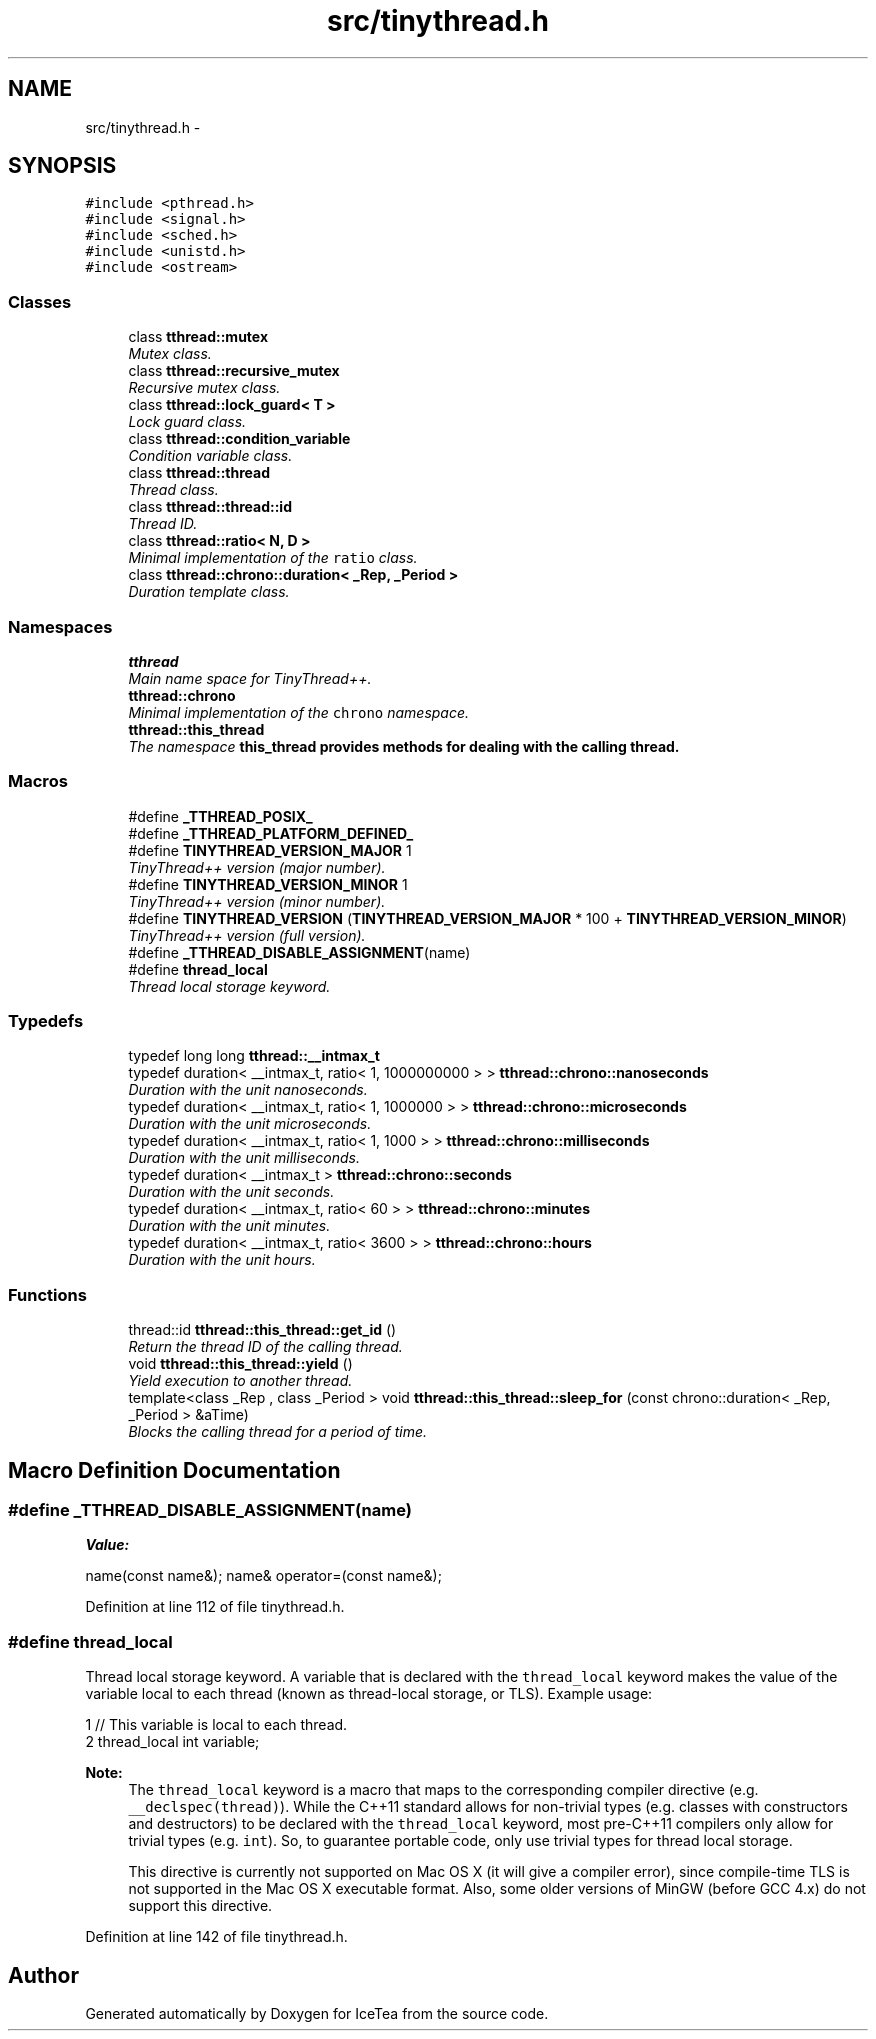 .TH "src/tinythread.h" 3 "Sat Mar 26 2016" "IceTea" \" -*- nroff -*-
.ad l
.nh
.SH NAME
src/tinythread.h \- 
.SH SYNOPSIS
.br
.PP
\fC#include <pthread\&.h>\fP
.br
\fC#include <signal\&.h>\fP
.br
\fC#include <sched\&.h>\fP
.br
\fC#include <unistd\&.h>\fP
.br
\fC#include <ostream>\fP
.br

.SS "Classes"

.in +1c
.ti -1c
.RI "class \fBtthread::mutex\fP"
.br
.RI "\fIMutex class\&. \fP"
.ti -1c
.RI "class \fBtthread::recursive_mutex\fP"
.br
.RI "\fIRecursive mutex class\&. \fP"
.ti -1c
.RI "class \fBtthread::lock_guard< T >\fP"
.br
.RI "\fILock guard class\&. \fP"
.ti -1c
.RI "class \fBtthread::condition_variable\fP"
.br
.RI "\fICondition variable class\&. \fP"
.ti -1c
.RI "class \fBtthread::thread\fP"
.br
.RI "\fIThread class\&. \fP"
.ti -1c
.RI "class \fBtthread::thread::id\fP"
.br
.RI "\fIThread ID\&. \fP"
.ti -1c
.RI "class \fBtthread::ratio< N, D >\fP"
.br
.RI "\fIMinimal implementation of the \fCratio\fP class\&. \fP"
.ti -1c
.RI "class \fBtthread::chrono::duration< _Rep, _Period >\fP"
.br
.RI "\fIDuration template class\&. \fP"
.in -1c
.SS "Namespaces"

.in +1c
.ti -1c
.RI " \fBtthread\fP"
.br
.RI "\fIMain name space for TinyThread++\&. \fP"
.ti -1c
.RI " \fBtthread::chrono\fP"
.br
.RI "\fIMinimal implementation of the \fCchrono\fP namespace\&. \fP"
.ti -1c
.RI " \fBtthread::this_thread\fP"
.br
.RI "\fIThe namespace \fC\fBthis_thread\fP\fP provides methods for dealing with the calling thread\&. \fP"
.in -1c
.SS "Macros"

.in +1c
.ti -1c
.RI "#define \fB_TTHREAD_POSIX_\fP"
.br
.ti -1c
.RI "#define \fB_TTHREAD_PLATFORM_DEFINED_\fP"
.br
.ti -1c
.RI "#define \fBTINYTHREAD_VERSION_MAJOR\fP   1"
.br
.RI "\fITinyThread++ version (major number)\&. \fP"
.ti -1c
.RI "#define \fBTINYTHREAD_VERSION_MINOR\fP   1"
.br
.RI "\fITinyThread++ version (minor number)\&. \fP"
.ti -1c
.RI "#define \fBTINYTHREAD_VERSION\fP   (\fBTINYTHREAD_VERSION_MAJOR\fP * 100 + \fBTINYTHREAD_VERSION_MINOR\fP)"
.br
.RI "\fITinyThread++ version (full version)\&. \fP"
.ti -1c
.RI "#define \fB_TTHREAD_DISABLE_ASSIGNMENT\fP(name)"
.br
.ti -1c
.RI "#define \fBthread_local\fP"
.br
.RI "\fIThread local storage keyword\&. \fP"
.in -1c
.SS "Typedefs"

.in +1c
.ti -1c
.RI "typedef long long \fBtthread::__intmax_t\fP"
.br
.ti -1c
.RI "typedef duration< __intmax_t, ratio< 1, 1000000000 > > \fBtthread::chrono::nanoseconds\fP"
.br
.RI "\fIDuration with the unit nanoseconds\&. \fP"
.ti -1c
.RI "typedef duration< __intmax_t, ratio< 1, 1000000 > > \fBtthread::chrono::microseconds\fP"
.br
.RI "\fIDuration with the unit microseconds\&. \fP"
.ti -1c
.RI "typedef duration< __intmax_t, ratio< 1, 1000 > > \fBtthread::chrono::milliseconds\fP"
.br
.RI "\fIDuration with the unit milliseconds\&. \fP"
.ti -1c
.RI "typedef duration< __intmax_t > \fBtthread::chrono::seconds\fP"
.br
.RI "\fIDuration with the unit seconds\&. \fP"
.ti -1c
.RI "typedef duration< __intmax_t, ratio< 60 > > \fBtthread::chrono::minutes\fP"
.br
.RI "\fIDuration with the unit minutes\&. \fP"
.ti -1c
.RI "typedef duration< __intmax_t, ratio< 3600 > > \fBtthread::chrono::hours\fP"
.br
.RI "\fIDuration with the unit hours\&. \fP"
.in -1c
.SS "Functions"

.in +1c
.ti -1c
.RI "thread::id \fBtthread::this_thread::get_id\fP ()"
.br
.RI "\fIReturn the thread ID of the calling thread\&. \fP"
.ti -1c
.RI "void \fBtthread::this_thread::yield\fP ()"
.br
.RI "\fIYield execution to another thread\&. \fP"
.ti -1c
.RI "template<class _Rep , class _Period > void \fBtthread::this_thread::sleep_for\fP (const chrono::duration< _Rep, _Period > &aTime)"
.br
.RI "\fIBlocks the calling thread for a period of time\&. \fP"
.in -1c
.SH "Macro Definition Documentation"
.PP 
.SS "#define _TTHREAD_DISABLE_ASSIGNMENT(name)"
\fBValue:\fP
.PP
.nf
name(const name&); \
      name& operator=(const name&);
.fi
.PP
Definition at line 112 of file tinythread\&.h\&.
.SS "#define thread_local"

.PP
Thread local storage keyword\&. A variable that is declared with the \fCthread_local\fP keyword makes the value of the variable local to each thread (known as thread-local storage, or TLS)\&. Example usage: 
.PP
.nf
1 // This variable is local to each thread\&.
2 thread_local int variable;

.fi
.PP
 
.PP
\fBNote:\fP
.RS 4
The \fCthread_local\fP keyword is a macro that maps to the corresponding compiler directive (e\&.g\&. \fC__declspec(thread)\fP)\&. While the C++11 standard allows for non-trivial types (e\&.g\&. classes with constructors and destructors) to be declared with the \fCthread_local\fP keyword, most pre-C++11 compilers only allow for trivial types (e\&.g\&. \fCint\fP)\&. So, to guarantee portable code, only use trivial types for thread local storage\&. 
.PP
This directive is currently not supported on Mac OS X (it will give a compiler error), since compile-time TLS is not supported in the Mac OS X executable format\&. Also, some older versions of MinGW (before GCC 4\&.x) do not support this directive\&. 
.RE
.PP

.PP
Definition at line 142 of file tinythread\&.h\&.
.SH "Author"
.PP 
Generated automatically by Doxygen for IceTea from the source code\&.
